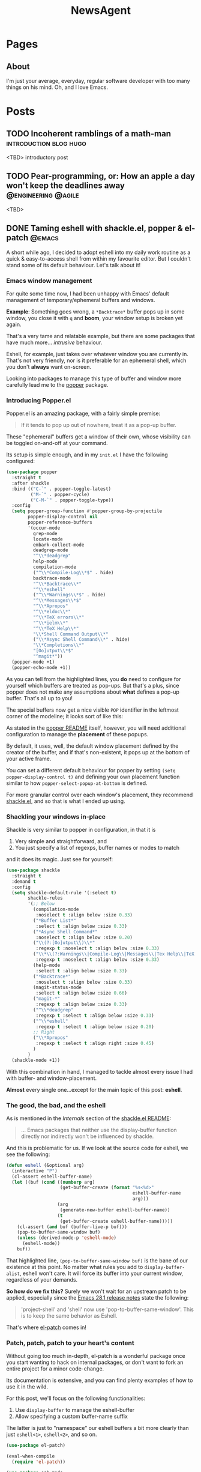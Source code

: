 #+title: NewsAgent
#+startup: overview
#+hugo_base_dir: ../
#+hugo_auto_set_lastmod: t

* Pages
  :PROPERTIES:
  :EXPORT_HUGO_CUSTOM_FRONT_MATTER: :noauthor true :nocomment true :nodate true :nopaging true :noread true
  :EXPORT_HUGO_MENU: :menu main
  :EXPORT_HUGO_SECTION: pages
  :EXPORT_HUGO_WEIGHT: auto
  :END:

** About
:PROPERTIES:
:EXPORT_FILE_NAME: about
:END:

I'm just your average, everyday, regular software developer with too many things on his mind.
Oh, and I love Emacs.

* Posts
:PROPERTIES:
  :EXPORT_HUGO_CUSTOM_FRONT_MATTER: :nocomment true
  :EXPORT_HUGO_SECTION: posts
  :END:
** TODO Incoherent ramblings of a math-man                                                :introduction:blog:hugo:
:PROPERTIES:
:EXPORT_FILE_NAME: incoherent-ramblings-of-a-math-man
:END:
:LOGBOOK:
- State "DONE"       from "TODO"       [2022-05-01 Sun 13:27]
:END:
<TBD> introductory post

** TODO Pear-programming, or: How an apple a day won't keep the deadlines away            :@engineering:@agile:
:PROPERTIES:
:EXPORT_FILE_NAME: pear-programming-or-how-an-apple-a-day-won-t-keep-the-deadlines-away
:END:
<TBD>

** DONE Taming eshell with shackle.el, popper & el-patch                                  :@emacs:
CLOSED: [2022-05-01 Sun 16:37]
:PROPERTIES:
:EXPORT_FILE_NAME: taming-eshell-with-shackle-el-popper-&-el-patch
:END:
:LOGBOOK:
- State "DONE"       from "TODO"       [2022-05-01 Sun 16:37]
:END:
A short while ago, I decided to adopt eshell into my daily work routine as a quick & easy-to-access shell from within my favourite editor.
But I couldn't stand some of its default behaviour. Let's talk about it!
#+hugo: more
*** Emacs window management
For quite some time now, I had been unhappy with Emacs' default management of temporary/ephemeral buffers and windows.

*Example*: Something goes wrong, a =*Backtrace*= buffer pops up in some window, you close it with ~q~ and *boom*, your window setup is broken yet again.

That's a very tame and relatable example, but there are some packages that have much more... /intrusive/ behaviour.

Eshell, for example, just takes over whatever window you are currently in.  That's not very friendly, nor is it preferable for an ephemeral shell, which you don't *always* want on-screen.

Looking into packages to manage this type of buffer and window more carefully lead me to the [[https://github.com/karthink/popper][popper]] package.

*** Introducing Popper.el
Popper.el is an amazing package, with a fairly simple premise:
#+begin_quote
If it tends to pop up out of nowhere, treat it as a pop-up buffer.
#+end_quote

These "ephemeral" buffers get a window of their own, whose visibility can be toggled on-and-off at your command.

Its setup is simple enough, and in my ~init.el~ I have the following configured:
#+begin_src emacs-lisp :hl_lines 8-34
(use-package popper
  :straight t
  :after shackle
  :bind (("C-`" . popper-toggle-latest)
         ("M-`" . popper-cycle)
         ("C-M-`" . popper-toggle-type))
  :config
  (setq popper-group-function #'popper-group-by-projectile
        popper-display-control nil
        popper-reference-buffers
        '(occur-mode
          grep-mode
          locate-mode
          embark-collect-mode
          deadgrep-mode
          "^\\*deadgrep"
          help-mode
          compilation-mode
          ("^\\*Compile-Log\\*$" . hide)
          backtrace-mode
          "^\\*Backtrace\\*"
          "^\\*eshell"
          ("^\\*Warnings\\*$" . hide)
          "^\\*Messages\\*$"
          "^\\*Apropos"
          "^\\*eldoc\\*"
          "^\\*TeX errors\\*"
          "^\\*ielm\\*"
          "^\\*TeX Help\\*"
          "\\*Shell Command Output\\*"
          ("\\*Async Shell Command\\*" . hide)
          "\\*Completions\\*"
          "[Oo]utput\\*$"
          "^magit*"))
  (popper-mode +1)
  (popper-echo-mode +1))
#+end_src

As you can tell from the highlighted lines, you *do* need to configure for yourself which buffers are treated as pop-ups.
But that's a plus, since popper does not make any assumptions about *what* defines a pop-up buffer. That's all up to you!

The special buffers now get a nice visible ~POP~ identifier in the leftmost corner of the modeline; it looks sort of like this:

#+DOWNLOADED: file:/Users/detlevvandaele/Desktop/Screenshot 2022-05-01 at 14.54.19.png @ 2022-05-01 14:55:14
[[file:../static/images/Posts/2022-05-01_14-55-14_Screenshot 2022-05-01 at 14.54.19.png]]

As stated in the [[https://github.com/karthink/popper#managing-popup-placement][popper README]] itself, however, you will need additional configuration to manage the *placement* of these popups.

By default, it uses, well, the default window placement defined by the creator of the buffer, and if that's non-existent, it pops up at the bottom of your active frame.

You can set a different default behaviour for popper by setting
~(setq popper-display-control t)~ and defining your own placement function similar to how ~popper-select-popup-at-bottom~ is defined.

For more granular control over each window's placement, they recommend [[https://depp.brause.cc/shackle/][shackle.el]], and so that is what I ended up using.

*** Shackling your windows in-place

Shackle is very similar to popper in configuration, in that it is
1. Very simple and straightforward, and
2. You just specify a list of regexps, buffer names or modes to match
and it does its magic. Just see for yourself:

#+begin_src emacs-lisp
(use-package shackle
  :straight t
  :demand t
  :config
  (setq shackle-default-rule '(:select t)
        shackle-rules
        '(;; Below
          (compilation-mode
           :noselect t :align below :size 0.33)
          ("*Buffer List*"
           :select t :align below :size 0.33)
          ("*Async Shell Command*"
           :noselect t :align below :size 0.20)
          ("\\(?:[Oo]utput\\)\\*"
           :regexp t :noselect t :align below :size 0.33)
          ("\\*\\(?:Warnings\\|Compile-Log\\|Messages\\|Tex Help\\|TeX errors\\)\\*"
           :regexp t :noselect t :align below :size 0.33)
          (help-mode
           :select t :align below :size 0.33)
          ("*Backtrace*"
           :noselect t :align below :size 0.33)
          (magit-status-mode
           :select t :align below :size 0.66)
          ("magit-*"
           :regexp t :align below :size 0.33)
          ("^\\*deadgrep"
           :regexp t :select t :align below :size 0.33)
          ("^\\*eshell"
           :regexp t :select t :align below :size 0.20)
          ;; Right
          ("\\*Apropos"
           :regexp t :select t :align right :size 0.45)
          )
        )
  (shackle-mode +1))

#+end_src

With this combination in hand, I managed to tackle almost every issue I had with buffer- and window-placement.

*Almost* every single one...except for the main topic of this post: *eshell*.

*** The good, the bad, and the eshell

As is mentioned in the /Internals/ section of the [[https://depp.brause.cc/shackle/][shackle.el README]]:
#+begin_quote
...
Emacs packages that neither use the display-buffer function directly nor indirectly won't be influenced by shackle.
#+end_quote

And this is problematic for us. If we look at the source code for eshell, we see the following:
#+begin_src emacs-lisp :hl_lines 13
(defun eshell (&optional arg)
  (interactive "P")
  (cl-assert eshell-buffer-name)
  (let ((buf (cond ((numberp arg)
		            (get-buffer-create (format "%s<%d>"
					                           eshell-buffer-name
					                           arg)))
		           (arg
		            (generate-new-buffer eshell-buffer-name))
		           (t
		            (get-buffer-create eshell-buffer-name)))))
    (cl-assert (and buf (buffer-live-p buf)))
    (pop-to-buffer-same-window buf)
    (unless (derived-mode-p 'eshell-mode)
      (eshell-mode))
    buf))

#+end_src

That highlighted line, ~(pop-to-buffer-same-window buf)~ is the bane of our existence at this point.
No matter what rules you add to ~display-buffer-alist~, eshell won't care. It will force its buffer into your current window, regardless of your demands.

*So how do we fix this?*
Surely we won't wait for an upstream patch to be applied, especially since the [[https://github.com/emacs-mirror/emacs/blob/5a223c7f2ef4c31abbd46367b6ea83cd19d30aa7/etc/NEWS#L842-L843][Emacs 28.1 release notes]] state the following:
#+begin_quote
'project-shell' and 'shell' now use 'pop-to-buffer-same-window'.
This is to keep the same behavior as Eshell.
#+end_quote

That's where [[https://github.com/raxod502/el-patch][el-patch]] comes in!

*** Patch, patch, patch to your heart's content

Without going too much in-depth, el-patch is a wonderful package once you start wanting to hack on internal packages, or don't want to fork an entire project for a minor code-change.

Its documentation is extensive, and you can find plenty examples of how to use it in the wild.

For this post, we'll focus on the following functionalities:
1. Use ~display-buffer~ to manage the eshell-buffer
2. Allow specifying a custom buffer-name suffix

The latter is just to "namespace" our eshell buffers a bit more clearly than just ~eshell<1>~, ~eshell<2>~, and so on.

#+begin_src emacs-lisp :hl_lines 20-24,28-33
(use-package el-patch)

(eval-when-compile
  (require 'el-patch))

(use-package esh-mode
  :straight (:type built-in)
  :config/el-patch
  (defcustom eshell-buffer-name "*eshell*"
    :type 'string
    :group 'eshell)
  (defun eshell (&optional arg)
    (interactive "P")
    (cl-assert eshell-buffer-name)
    (let ((buf (cond ((numberp arg)
		              (get-buffer-create (format "%s<%d>"
					                             eshell-buffer-name
					                             arg)))
		             (arg
		              (generate-new-buffer (el-patch-swap
                                             eshell-buffer-name
                                             (format "%s[%s]"
                                                     eshell-buffer-name
                                                     arg))))
		             (t
		              (get-buffer-create eshell-buffer-name)))))
      (cl-assert (and buf (buffer-live-p buf)))
      (el-patch-swap (pop-to-buffer-same-window buf)
                     (display-buffer buf 'display-buffer-pop-up-window))
      (el-patch-wrap 1 0
        (with-current-buffer buf
          (unless (derived-mode-p 'eshell-mode)
            (eshell-mode))))
      buf))
  :config
  (defun eshell-here ()
    "Opens up a new shell in the directory associated with the
    current buffer's file. The eshell is renamed to match that
    directory to make multiple eshell windows easier."
    (interactive)
    (let* ((parent (if (buffer-file-name)
                       (file-name-directory (buffer-file-name))
                     default-directory))
           (name   (car (last (split-string parent "/" t)))))
      (eshell name)))
  (global-set-key (kbd "C-!") 'eshell-here))

#+end_src
* Footnotes
* COMMENT Local Variables                                           :ARCHIVE:
# Local Variables:
# eval: (auto-fill-mode nil)
# eval: (setq fill-column 120)
# eval: (setq-local org-download-image-dir "../static/images")
# End:
